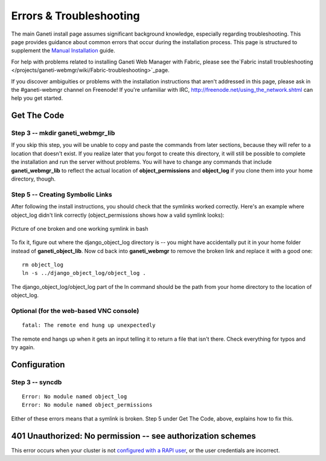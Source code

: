 Errors & Troubleshooting
========================

The main Ganeti install page assumes significant background knowledge,
especially regarding troubleshooting. This page provides guidance about
common errors that occur during the installation process. This page is
structured to supplement the `Manual
Installation </projects/ganeti-webmgr/wiki/Manual-install>`_ guide.

For help with problems related to installing Ganeti Web Manager with
Fabric, please see the`Fabric install
troubleshooting </projects/ganeti-webmgr/wiki/Fabric-troubleshooting>`_page.

If you discover ambiguities or problems with the installation
instructions that aren't addressed in this page, please ask in the
#ganeti-webmgr channel on Freenode! If you're unfamiliar with IRC,
`http://freenode.net/using\_the\_network.shtml <http://freenode.net/using_the_network.shtml>`_
can help you get started.

Get The Code
------------

Step 3 -- mkdir ganeti\_webmgr\_lib
~~~~~~~~~~~~~~~~~~~~~~~~~~~~~~~~~~~

If you skip this step, you will be unable to copy and paste the commands
from later sections, because they will refer to a location that doesn't
exist. If you realize later that you forgot to create this directory, it
will still be possible to complete the installation and run the server
without problems. You will have to change any commands that include
**ganeti\_webmgr\_lib** to reflect the actual location of
**object\_permissions** and **object\_log** if you clone them into your
home directory, though.

Step 5 -- Creating Symbolic Links
~~~~~~~~~~~~~~~~~~~~~~~~~~~~~~~~~

After following the install instructions, you should check that the
symlinks worked correctly. Here's an example where object\_log didn't
link correctly (object\_permissions shows how a valid symlink looks):

.. figure:: /_static/broken_vs_working_symlinks.png
   :align: center
   :alt: Picture of one broken and one working symlink in bash

   Picture of one broken and one working symlink in bash

To fix it, figure out where the django\_object\_log directory is -- you
might have accidentally put it in your home folder instead of
**ganeti\_object\_lib**. Now cd back into **ganeti\_webmgr** to remove
the broken link and replace it with a good one:

::

    rm object_log
    ln -s ../django_object_log/object_log .

The django\_object\_log/object\_log part of the ln command should be the
path from your home directory to the location of object\_log.

Optional (for the web-based VNC console)
~~~~~~~~~~~~~~~~~~~~~~~~~~~~~~~~~~~~~~~~

::

    fatal: The remote end hung up unexpectedly

The remote end hangs up when it gets an input telling it to return a
file that isn't there. Check everything for typos and try again.

Configuration
-------------

Step 3 -- **syncdb**
~~~~~~~~~~~~~~~~~~~~

::

    Error: No module named object_log
    Error: No module named object_permissions

Either of these errors means that a symlink is broken. Step 5 under Get
The Code, above, explains how to fix this.

401 Unauthorized: No permission -- see authorization schemes
------------------------------------------------------------

This error occurs when your cluster is not `configured with a RAPI
user </projects/ganeti-webmgr/wiki/Managing_Clusters#Ganeti-RAPI-users-and-passwords>`_,
or the user credentials are incorrect.

